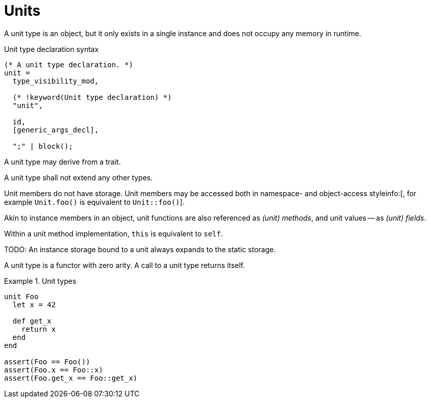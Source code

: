 = Units

A unit type is an object, but it only exists in a single instance and does not occupy any memory in runtime.

.Unit type declaration syntax
[syntax]
----
(* A unit type declaration. *)
unit =
  type_visibility_mod,

  (* !keyword(Unit type declaration) *)
  "unit",

  id,
  [generic_args_decl],

  ";" | block();
----

A unit type may derive from a trait.

A unit type shall not extend any other types.

Unit members do not have storage.
Unit members may be accessed both in namespace- and object-access styleinfo:[, for example `Unit.foo()` is equivalent to `Unit::foo()`].

[info]
--
Akin to instance members in an object, unit functions are also referenced as _(unit) methods_, and unit values -- as _(unit) fields_.
--

Within a unit method implementation, `this` is equivalent to `self`.

TODO: An instance storage bound to a unit always expands to the static storage.

A unit type is a functor with zero arity.
A call to a unit type returns itself.

.Unit types
====
```nx
unit Foo
  let x = 42

  def get_x
    return x
  end
end

assert(Foo == Foo())
assert(Foo.x == Foo::x)
assert(Foo.get_x == Foo::get_x)
```
====
